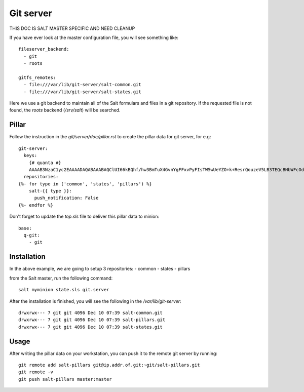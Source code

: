 Git server
==========

.. Copyright (c) 2013, Quan Tong Anh
.. All rights reserved.
..
.. Redistribution and use in source and binary forms, with or without
.. modification, are permitted provided that the following conditions are met:
..
..     * Redistributions of source code must retain the above copyright notice,
..       this list of conditions and the following disclaimer.
..     * Redistributions in binary form must reproduce the above copyright
..       notice, this list of conditions and the following disclaimer in the
..       documentation and/or other materials provided with the distribution.
..
.. Neither the name of Quan Tong Anh nor the names of its contributors may be used
.. to endorse or promote products derived from this software without specific
.. prior written permission.
..
.. THIS SOFTWARE IS PROVIDED BY THE COPYRIGHT HOLDERS AND CONTRIBUTORS "AS IS"
.. AND ANY EXPRESS OR IMPLIED WARRANTIES, INCLUDING, BUT NOT LIMITED TO,
.. THE IMPLIED WARRANTIES OF MERCHANTABILITY AND FITNESS FOR A PARTICULAR
.. PURPOSE ARE DISCLAIMED. IN NO EVENT SHALL THE COPYRIGHT OWNER OR CONTRIBUTORS
.. BE LIABLE FOR ANY DIRECT, INDIRECT, INCIDENTAL, SPECIAL, EXEMPLARY, OR
.. CONSEQUENTIAL DAMAGES (INCLUDING, BUT NOT LIMITED TO, PROCUREMENT OF
.. SUBSTITUTE GOODS OR SERVICES; LOSS OF USE, DATA, OR PROFITS; OR BUSINESS
.. INTERRUPTION) HOWEVER CAUSED AND ON ANY THEORY OF LIABILITY, WHETHER IN
.. CONTRACT, STRICT LIABILITY, OR TORT (INCLUDING NEGLIGENCE OR OTHERWISE)
.. ARISING IN ANY WAY OUT OF THE USE OF THIS SOFTWARE, EVEN IF ADVISED OF THE
.. POSSIBILITY OF SUCH DAMAGE.

THIS DOC IS SALT MASTER SPECIFIC AND NEED CLEANUP

If you have ever look at the master configuration file, you will see something
like::

  fileserver_backend:  
    - git  
    - roots
      
  gitfs_remotes:  
    - file:///var/lib/git-server/salt-common.git  
    - file:///var/lib/git-server/salt-states.git

Here we use a git backend to maintain all of the Salt formulars and files in a
git repository. If the requested file is not found, the `roots` backend
(`/srv/salt`)  will be searched.

Pillar
------

Follow the instruction in the `git/server/doc/pillar.rst` to create the pillar
data for git server, for e.g::
  
  git-server:
    keys:
      {# quanta #}
      AAAAB3NzaC1yc2EAAAADAQABAAABAQClUI66kBQhf/hw3BmTuX4GvnYgFFxvPyFIsTW5wUeYZO+k+ResrQouzeV5LB3TEQcBNbWFcOdlHlor/0Q14TvwW9CKwGjF76x6JGkdXCFDvnjo3CIohwEh49TJ7+AL+103h8Ed+Kr7CrITVJQmxqFAWD7lfCGzdOFsYzHDPzgt/NyuWdmOqqED0KDWzOzqE4+PaarvKsOilTFMMaDCCboZY3rmKxCPmrktrLkM5cUtZYbiT9oBVDAnym5M2IivbAFuGf4X3BjRjfj3sBI7sB0p4PwSs9VHHUkOKPxcmTYw0mekOkOgF1mBZ5wsbPp+lk9Hy3IG1BNsS0R9+fpcB+ln: ssh-rsa
    repositories:
  {%- for type in ('common', 'states', 'pillars') %}
      salt-{{ type }}:
        push_notification: False
  {%- endfor %}

Don't forget to update the `top.sls` file to deliver this pillar data to
minion::

  base:
    q-git:
      - git

Installation
------------

In the above example, we are going to setup 3 repositories:
- common
- states
- pillars

from the Salt master, run the following command::

  salt myminion state.sls git.server

After the installation is finished, you will see the following in the
`/var/lib/git-server`::

  drwxrwx--- 7 git git 4096 Dec 10 07:39 salt-common.git
  drwxrwx--- 7 git git 4096 Dec 10 07:39 salt-pillars.git
  drwxrwx--- 7 git git 4096 Dec 10 07:39 salt-states.git

Usage
-----

After writing the pillar data on your workstation, you can push it to the
remote git server by running::

  git remote add salt-pillars git@ip.addr.of.git:~git/salt-pillars.git
  git remote -v
  git push salt-pillars master:master
